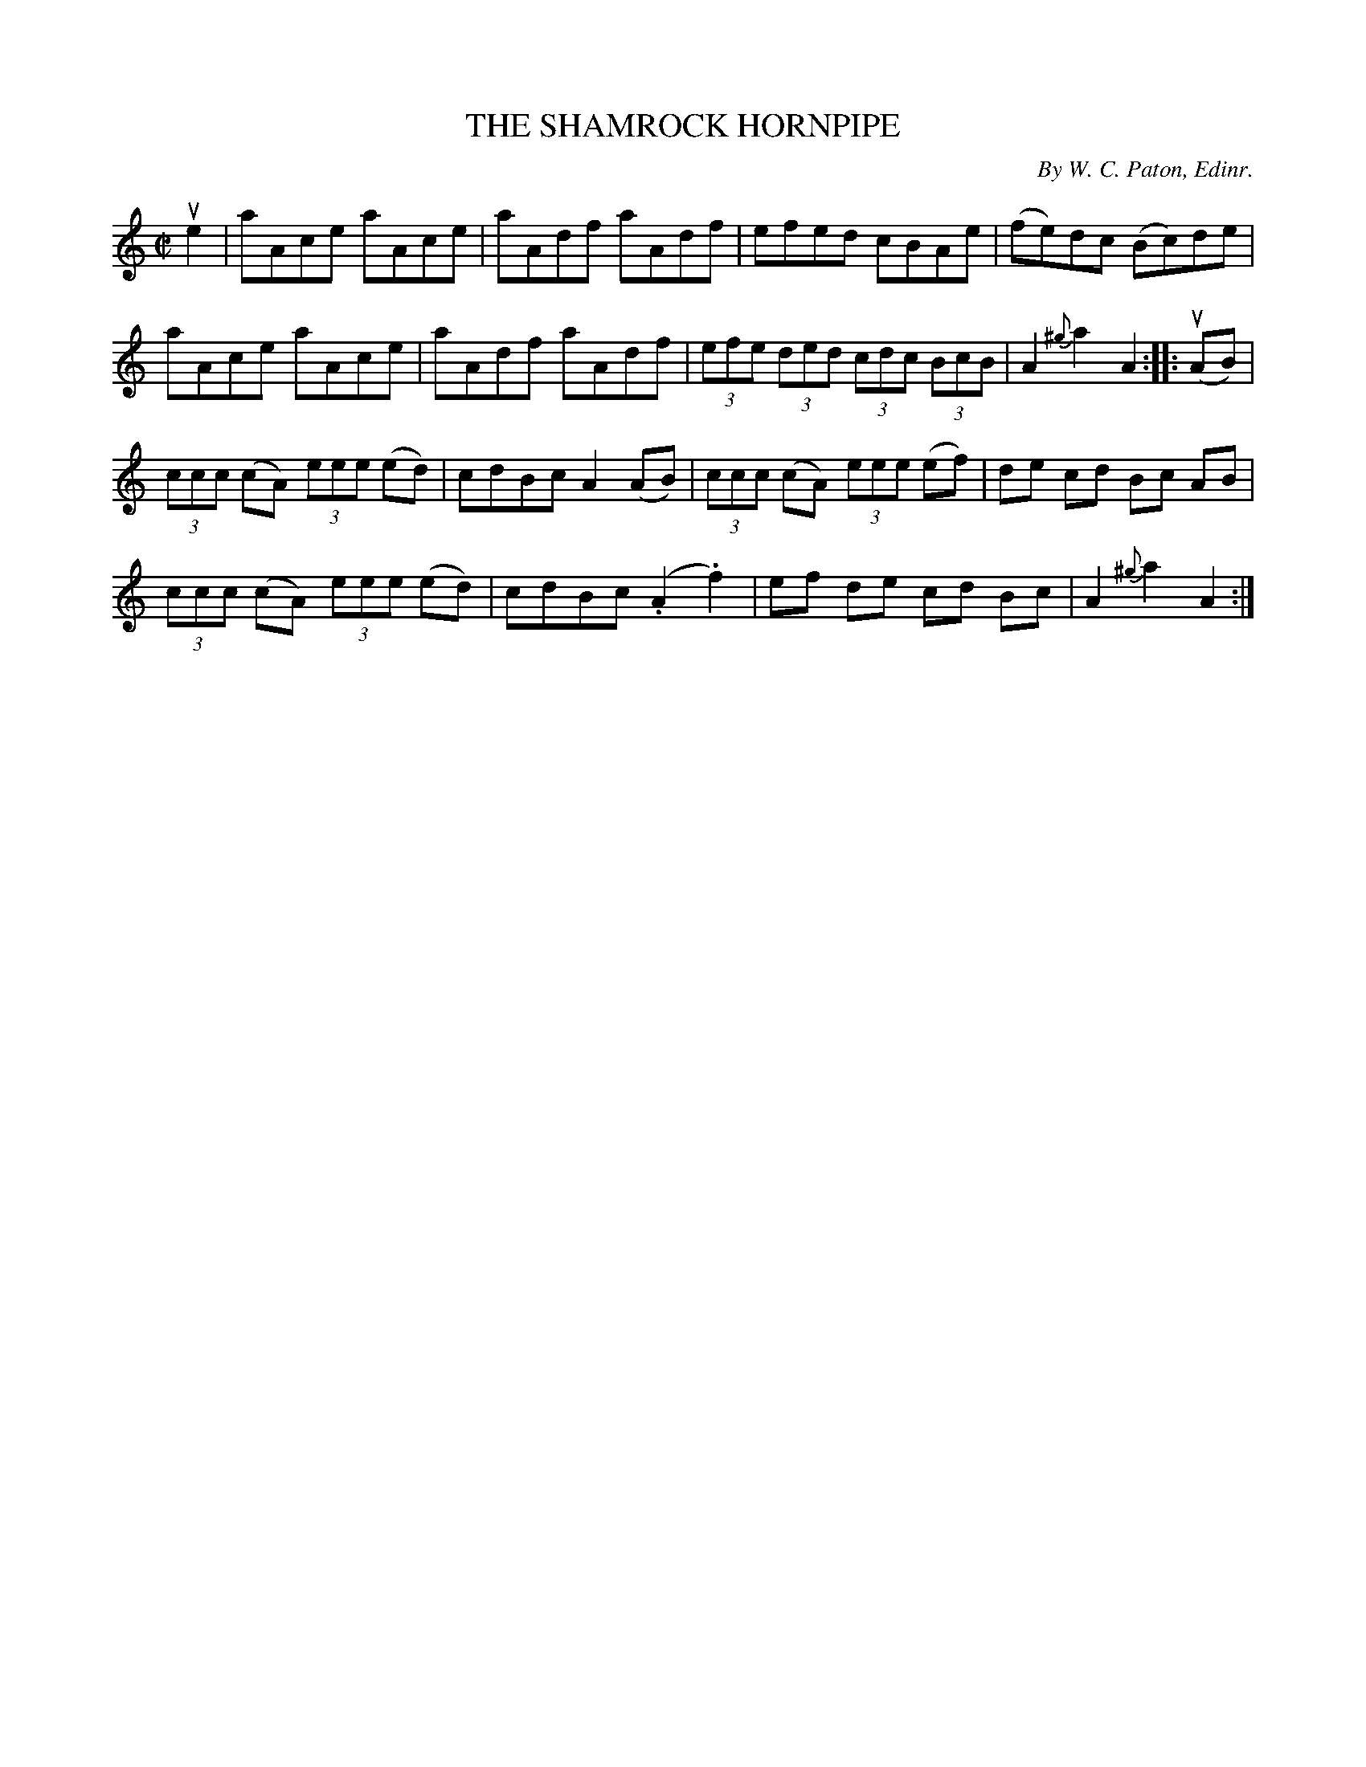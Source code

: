 X: 32123
T: THE SHAMROCK HORNPIPE
C: By W. C. Paton, Edinr.
R: hornpipe, reel
B: K\"ohler's Violin Repository, v.3, 1885 p.212 #3
F: http://www.archive.org/details/klersviolinrepos03rugg
Z: 2012 John Chambers <jc:trillian.mit.edu>
N: The first tripleg in bar 9 was labelled "2".
M: C|
L: 1/8
K: Am
ue2 |\
aAce aAce | aAdf aAdf | efed cBAe | (fe)dc (Bc)de |
aAce aAce | aAdf aAdf | (3efe (3ded (3cdc (3BcB | A2{^g}a2 A2 :||: (uAB) |
(3ccc (cA) (3eee (ed) | cdBc A2(AB) | (3ccc (cA) (3eee (ef) | de cd Bc AB |
(3ccc (cA) (3eee (ed) | cdBc (.A2.f2) | ef de cd Bc | A2{^g}a2 A2 :|
